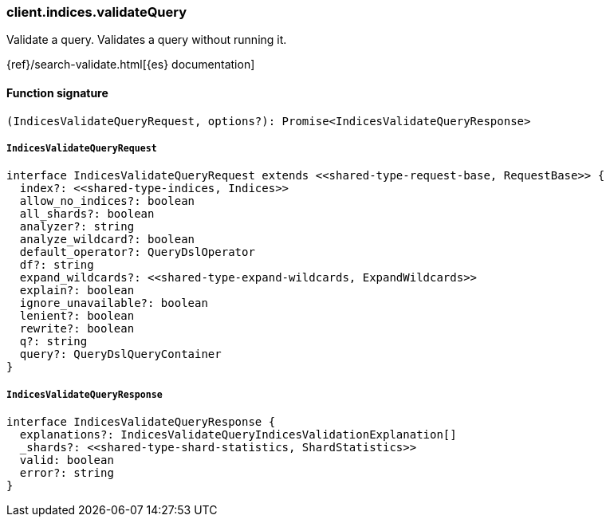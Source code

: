 [[reference-indices-validate_query]]

////////
===========================================================================================================================
||                                                                                                                       ||
||                                                                                                                       ||
||                                                                                                                       ||
||        ██████╗ ███████╗ █████╗ ██████╗ ███╗   ███╗███████╗                                                            ||
||        ██╔══██╗██╔════╝██╔══██╗██╔══██╗████╗ ████║██╔════╝                                                            ||
||        ██████╔╝█████╗  ███████║██║  ██║██╔████╔██║█████╗                                                              ||
||        ██╔══██╗██╔══╝  ██╔══██║██║  ██║██║╚██╔╝██║██╔══╝                                                              ||
||        ██║  ██║███████╗██║  ██║██████╔╝██║ ╚═╝ ██║███████╗                                                            ||
||        ╚═╝  ╚═╝╚══════╝╚═╝  ╚═╝╚═════╝ ╚═╝     ╚═╝╚══════╝                                                            ||
||                                                                                                                       ||
||                                                                                                                       ||
||    This file is autogenerated, DO NOT send pull requests that changes this file directly.                             ||
||    You should update the script that does the generation, which can be found in:                                      ||
||    https://github.com/elastic/elastic-client-generator-js                                                             ||
||                                                                                                                       ||
||    You can run the script with the following command:                                                                 ||
||       npm run elasticsearch -- --version <version>                                                                    ||
||                                                                                                                       ||
||                                                                                                                       ||
||                                                                                                                       ||
===========================================================================================================================
////////

[discrete]
=== client.indices.validateQuery

Validate a query. Validates a query without running it.

{ref}/search-validate.html[{es} documentation]

[discrete]
==== Function signature

[source,ts]
----
(IndicesValidateQueryRequest, options?): Promise<IndicesValidateQueryResponse>
----

[discrete]
===== `IndicesValidateQueryRequest`

[source,ts]
----
interface IndicesValidateQueryRequest extends <<shared-type-request-base, RequestBase>> {
  index?: <<shared-type-indices, Indices>>
  allow_no_indices?: boolean
  all_shards?: boolean
  analyzer?: string
  analyze_wildcard?: boolean
  default_operator?: QueryDslOperator
  df?: string
  expand_wildcards?: <<shared-type-expand-wildcards, ExpandWildcards>>
  explain?: boolean
  ignore_unavailable?: boolean
  lenient?: boolean
  rewrite?: boolean
  q?: string
  query?: QueryDslQueryContainer
}
----

[discrete]
===== `IndicesValidateQueryResponse`

[source,ts]
----
interface IndicesValidateQueryResponse {
  explanations?: IndicesValidateQueryIndicesValidationExplanation[]
  _shards?: <<shared-type-shard-statistics, ShardStatistics>>
  valid: boolean
  error?: string
}
----

